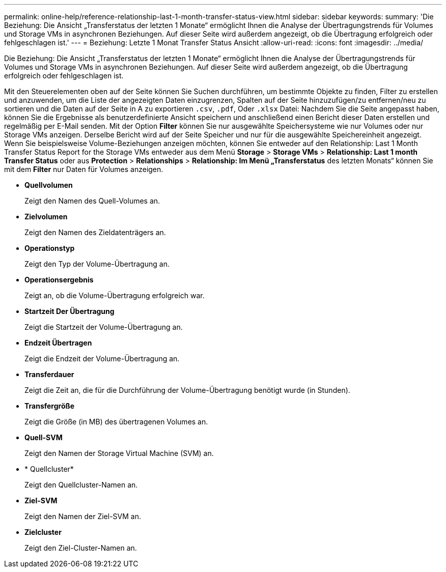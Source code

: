 ---
permalink: online-help/reference-relationship-last-1-month-transfer-status-view.html 
sidebar: sidebar 
keywords:  
summary: 'Die Beziehung: Die Ansicht „Transferstatus der letzten 1 Monate“ ermöglicht Ihnen die Analyse der Übertragungstrends für Volumes und Storage VMs in asynchronen Beziehungen. Auf dieser Seite wird außerdem angezeigt, ob die Übertragung erfolgreich oder fehlgeschlagen ist.' 
---
= Beziehung: Letzte 1 Monat Transfer Status Ansicht
:allow-uri-read: 
:icons: font
:imagesdir: ../media/


[role="lead"]
Die Beziehung: Die Ansicht „Transferstatus der letzten 1 Monate“ ermöglicht Ihnen die Analyse der Übertragungstrends für Volumes und Storage VMs in asynchronen Beziehungen. Auf dieser Seite wird außerdem angezeigt, ob die Übertragung erfolgreich oder fehlgeschlagen ist.

Mit den Steuerelementen oben auf der Seite können Sie Suchen durchführen, um bestimmte Objekte zu finden, Filter zu erstellen und anzuwenden, um die Liste der angezeigten Daten einzugrenzen, Spalten auf der Seite hinzuzufügen/zu entfernen/neu zu sortieren und die Daten auf der Seite in A zu exportieren `.csv`, `.pdf`, Oder `.xlsx` Datei: Nachdem Sie die Seite angepasst haben, können Sie die Ergebnisse als benutzerdefinierte Ansicht speichern und anschließend einen Bericht dieser Daten erstellen und regelmäßig per E-Mail senden. Mit der Option *Filter* können Sie nur ausgewählte Speichersysteme wie nur Volumes oder nur Storage VMs anzeigen. Derselbe Bericht wird auf der Seite Speicher und nur für die ausgewählte Speichereinheit angezeigt. Wenn Sie beispielsweise Volume-Beziehungen anzeigen möchten, können Sie entweder auf den Relationship: Last 1 Month Transfer Status Report for the Storage VMs entweder aus dem Menü *Storage* > *Storage VMs* > *Relationship: Last 1 month Transfer Status* oder aus *Protection* > *Relationships* > *Relationship: Im Menü „Transferstatus* des letzten Monats“ können Sie mit dem *Filter* nur Daten für Volumes anzeigen.

* *Quellvolumen*
+
Zeigt den Namen des Quell-Volumes an.

* *Zielvolumen*
+
Zeigt den Namen des Zieldatenträgers an.

* *Operationstyp*
+
Zeigt den Typ der Volume-Übertragung an.

* *Operationsergebnis*
+
Zeigt an, ob die Volume-Übertragung erfolgreich war.

* *Startzeit Der Übertragung*
+
Zeigt die Startzeit der Volume-Übertragung an.

* *Endzeit Übertragen*
+
Zeigt die Endzeit der Volume-Übertragung an.

* *Transferdauer*
+
Zeigt die Zeit an, die für die Durchführung der Volume-Übertragung benötigt wurde (in Stunden).

* *Transfergröße*
+
Zeigt die Größe (in MB) des übertragenen Volumes an.

* *Quell-SVM*
+
Zeigt den Namen der Storage Virtual Machine (SVM) an.

* * Quellcluster*
+
Zeigt den Quellcluster-Namen an.

* *Ziel-SVM*
+
Zeigt den Namen der Ziel-SVM an.

* *Zielcluster*
+
Zeigt den Ziel-Cluster-Namen an.



